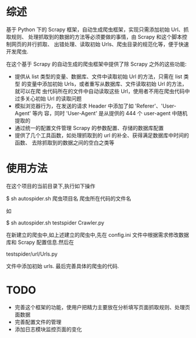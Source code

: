 * 综述
  基于 Python 下的 Scrapy 框架，自动生成爬虫框架，实现只需添加初始 Url、抓取规则、
  处理抓取到的数据的方法等必须要做的事情，由 Scrapy 和这个脚本控制网页的并行抓取、
  出错处理、读取初始 Urls、爬虫目录的规范化等，便于快速开发爬虫.

  在这个基于 Scrapy 的自动生成的爬虫框架中提供了除 Scrapy 之外的这些功能:

  + 提供从 list 类型的变量、数据库、文件中读取初始 Url 的方法，只需在 list 类型
    的变量中添加初始 Urls，或者重写从数据库、文件读取初始 Url 的方法，就可以在爬
    虫代码所在的文件中自动读取这些 Url，使用者不用在爬虫代码中过多关心初始 Url
    的读取问题
  + 模拟浏览器行为，在发送的请求 Header 中添加了如 'Referer'、'User-Agent' 等内
    容，同时 'User-Agent' 是从提供的 444 个 user-agent 中随机提取的
  + 通过统一的配置文件管理 Scrapy 的参数配置、存储的数据库配置
  + 提供了几个工具函数，如处理抓取到的 url 的补全、获得满足数据库中时间的函数、
    去除抓取到的数据之间的空白之类等
* 使用方法
  在这个项目的当前目录下,执行如下操作
  
  $ sh autospider.sh 爬虫项目名 爬虫所在代码的文件名
  
  如
  
  $ sh autospider.sh testspider Crawler.py

  在新建立的爬虫中,如上述建立的爬虫中,先在 config.ini 文件中根据需求修改数据库和
  Scrapy 配置信息.然后在

  testspider/url/Urls.py

  文件中添加初始 urls.
  最后完善具体的爬虫的代码.
* *TODO*
  + 完善这个框架的功能，使用户把精力主要放在分析填写页面抓取规则、处理页面数据
  + 完善配置文件的管理
  + 添加日志模块监控页面的变化
